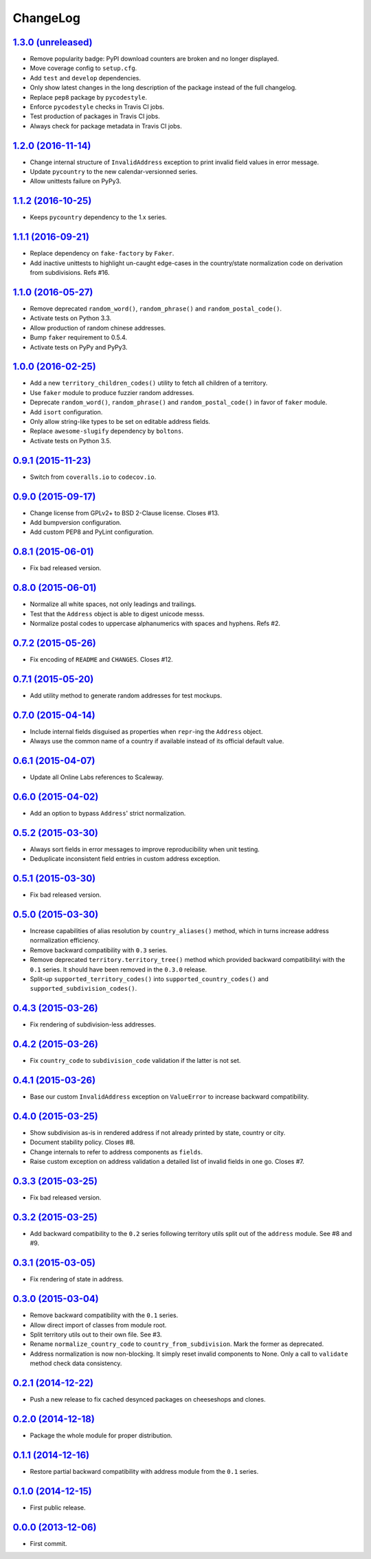 ChangeLog
=========


`1.3.0 (unreleased) <https://github.com/scaleway/postal-address/compare/v1.2.0...develop>`_
-------------------------------------------------------------------------------------------

* Remove popularity badge: PyPI download counters are broken and no longer
  displayed.
* Move coverage config to ``setup.cfg``.
* Add ``test`` and ``develop`` dependencies.
* Only show latest changes in the long description of the package instead of
  the full changelog.
* Replace ``pep8`` package by ``pycodestyle``.
* Enforce ``pycodestyle`` checks in Travis CI jobs.
* Test production of packages in Travis CI jobs.
* Always check for package metadata in Travis CI jobs.


`1.2.0 (2016-11-14) <https://github.com/scaleway/postal-address/compare/v1.1.2...v1.2.0>`_
------------------------------------------------------------------------------------------

* Change internal structure of ``InvalidAddress`` exception to print invalid
  field values in error message.
* Update ``pycountry`` to the new calendar-versionned series.
* Allow unittests failure on PyPy3.


`1.1.2 (2016-10-25) <https://github.com/scaleway/postal-address/compare/v1.1.1...v1.1.2>`_
------------------------------------------------------------------------------------------

* Keeps ``pycountry`` dependency to the 1.x series.


`1.1.1 (2016-09-21) <https://github.com/scaleway/postal-address/compare/v1.1.0...v1.1.1>`_
------------------------------------------------------------------------------------------

* Replace dependency on ``fake-factory`` by ``Faker``.
* Add inactive unittests to highlight un-caught edge-cases in the country/state
  normalization code on derivation from subdivisions. Refs #16.


`1.1.0 (2016-05-27) <https://github.com/scaleway/postal-address/compare/v1.0.0...v1.1.0>`_
------------------------------------------------------------------------------------------

* Remove deprecated ``random_word()``, ``random_phrase()`` and
  ``random_postal_code()``.
* Activate tests on Python 3.3.
* Allow production of random chinese addresses.
* Bump ``faker`` requirement to 0.5.4.
* Activate tests on PyPy and PyPy3.


`1.0.0 (2016-02-25) <https://github.com/scaleway/postal-address/compare/v0.9.1...v1.0.0>`_
------------------------------------------------------------------------------------------

* Add a new ``territory_children_codes()`` utility to fetch all children of a
  territory.
* Use ``faker`` module to produce fuzzier random addresses.
* Deprecate ``random_word()``, ``random_phrase()`` and
  ``random_postal_code()`` in favor of ``faker`` module.
* Add ``isort`` configuration.
* Only allow string-like types to be set on editable address fields.
* Replace ``awesome-slugify`` dependency by ``boltons``.
* Activate tests on Python 3.5.


`0.9.1 (2015-11-23) <https://github.com/scaleway/postal-address/compare/v0.9.0...v0.9.1>`_
------------------------------------------------------------------------------------------

* Switch from ``coveralls.io`` to ``codecov.io``.


`0.9.0 (2015-09-17) <https://github.com/scaleway/postal-address/compare/v0.8.1...v0.9.0>`_
------------------------------------------------------------------------------------------

* Change license from GPLv2+ to BSD 2-Clause license. Closes #13.
* Add bumpversion configuration.
* Add custom PEP8 and PyLint configuration.


`0.8.1 (2015-06-01) <https://github.com/scaleway/postal-address/compare/v0.8.0...v0.8.1>`_
------------------------------------------------------------------------------------------

* Fix bad released version.


`0.8.0 (2015-06-01) <https://github.com/scaleway/postal-address/compare/v0.7.2...v0.8.0>`_
------------------------------------------------------------------------------------------

* Normalize all white spaces, not only leadings and trailings.
* Test that the ``Address`` object is able to digest unicode messs.
* Normalize postal codes to uppercase alphanumerics with spaces and hyphens.
  Refs #2.


`0.7.2 (2015-05-26) <https://github.com/scaleway/postal-address/compare/v0.7.1...v0.7.2>`_
------------------------------------------------------------------------------------------

* Fix encoding of ``README`` and ``CHANGES``. Closes #12.


`0.7.1 (2015-05-20) <https://github.com/scaleway/postal-address/compare/v0.7.0...v0.7.1>`_
------------------------------------------------------------------------------------------

* Add utility method to generate random addresses for test mockups.


`0.7.0 (2015-04-14) <https://github.com/scaleway/postal-address/compare/v0.6.1...v0.7.0>`_
------------------------------------------------------------------------------------------

* Include internal fields disguised as properties when ``repr``-ing the
  ``Address`` object.
* Always use the common name of a country if available instead of its official
  default value.


`0.6.1 (2015-04-07) <https://github.com/scaleway/postal-address/compare/v0.6.0...v0.6.1>`_
------------------------------------------------------------------------------------------

* Update all Online Labs references to Scaleway.


`0.6.0 (2015-04-02) <https://github.com/scaleway/postal-address/compare/v0.5.2...v0.6.0>`_
------------------------------------------------------------------------------------------

* Add an option to bypass ``Address``' strict normalization.


`0.5.2 (2015-03-30) <https://github.com/scaleway/postal-address/compare/v0.5.1...v0.5.2>`_
------------------------------------------------------------------------------------------

* Always sort fields in error messages to improve reproducibility when
  unit testing.
* Deduplicate inconsistent field entries in custom address exception.


`0.5.1 (2015-03-30) <https://github.com/scaleway/postal-address/compare/v0.5.0...v0.5.1>`_
------------------------------------------------------------------------------------------

* Fix bad released version.


`0.5.0 (2015-03-30) <https://github.com/scaleway/postal-address/compare/v0.4.3...v0.5.0>`_
------------------------------------------------------------------------------------------

* Increase capabilities of alias resolution by ``country_aliases()`` method,
  which in turns increase address normalization efficiency.
* Remove backward compatibility with ``0.3`` series.
* Remove deprecated ``territory.territory_tree()`` method which provided
  backward compatibilityi with the ``0.1`` series. It should have been removed
  in the ``0.3.0`` release.
* Split-up ``supported_territory_codes()`` into ``supported_country_codes()``
  and ``supported_subdivision_codes()``.


`0.4.3 (2015-03-26) <https://github.com/scaleway/postal-address/compare/v0.4.2...v0.4.3>`_
------------------------------------------------------------------------------------------

* Fix rendering of subdivision-less addresses.


`0.4.2 (2015-03-26) <https://github.com/scaleway/postal-address/compare/v0.4.1...v0.4.2>`_
------------------------------------------------------------------------------------------

* Fix ``country_code`` to ``subdivision_code`` validation if the latter is not
  set.


`0.4.1 (2015-03-26) <https://github.com/scaleway/postal-address/compare/v0.4.0...v0.4.1>`_
------------------------------------------------------------------------------------------

* Base our custom ``InvalidAddress`` exception on ``ValueError`` to increase
  backward compatibility.


`0.4.0 (2015-03-25) <https://github.com/scaleway/postal-address/compare/v0.3.3...v0.4.0>`_
------------------------------------------------------------------------------------------

* Show subdivision as-is in rendered address if not already printed by state,
  country or city.
* Document stability policy. Closes #8.
* Change internals to refer to address components as ``fields``.
* Raise custom exception on address validation a detailed list of invalid
  fields in one go. Closes #7.


`0.3.3 (2015-03-25) <https://github.com/scaleway/postal-address/compare/v0.3.2...v0.3.3>`_
------------------------------------------------------------------------------------------

* Fix bad released version.


`0.3.2 (2015-03-25) <https://github.com/scaleway/postal-address/compare/v0.3.1...v0.3.2>`_
------------------------------------------------------------------------------------------

* Add backward compatibility to the ``0.2`` series following territory utils
  split out of the ``address`` module. See #8 and #9.


`0.3.1 (2015-03-05) <https://github.com/scaleway/postal-address/compare/v0.3.0...v0.3.1>`_
------------------------------------------------------------------------------------------

* Fix rendering of state in address.


`0.3.0 (2015-03-04) <https://github.com/scaleway/postal-address/compare/v0.2.1...v0.3.0>`_
------------------------------------------------------------------------------------------

* Remove backward compatibility with the ``0.1`` series.
* Allow direct import of classes from module root.
* Split territory utils out to their own file. See #3.
* Rename ``normalize_country_code`` to ``country_from_subdivision``. Mark the
  former as deprecated.
* Address normalization is now non-blocking. It simply reset invalid components
  to None. Only a call to ``validate`` method check data consistency.


`0.2.1 (2014-12-22) <https://github.com/scaleway/postal-address/compare/v0.2.0...v0.2.1>`_
------------------------------------------------------------------------------------------

* Push a new release to fix cached desynced packages on cheeseshops and clones.


`0.2.0 (2014-12-18) <https://github.com/scaleway/postal-address/compare/v0.1.1...v0.2.0>`_
------------------------------------------------------------------------------------------

* Package the whole module for proper distribution.


`0.1.1 (2014-12-16) <https://github.com/scaleway/postal-address/compare/v0.1.0...v0.1.1>`_
------------------------------------------------------------------------------------------

* Restore partial backward compatibility with address module from the ``0.1``
  series.


`0.1.0 (2014-12-15) <https://github.com/scaleway/postal-address/compare/v0.0.0...v0.1.0>`_
------------------------------------------------------------------------------------------

* First public release.


`0.0.0 (2013-12-06) <https://github.com/scaleway/postal-address/commit/de00e1>`_
--------------------------------------------------------------------------------

* First commit.
